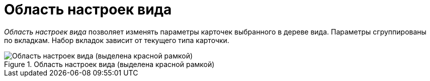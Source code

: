 = Область настроек вида

_Область настроек вида_ позволяет изменять параметры карточек выбранного в дереве вида. Параметры сгруппированы по вкладкам. Набор вкладок зависит от текущего типа карточки.

.Область настроек вида (выделена красной рамкой)
image::cSub_Interface_TypeSettingsArea_1.png[Область настроек вида (выделена красной рамкой)]